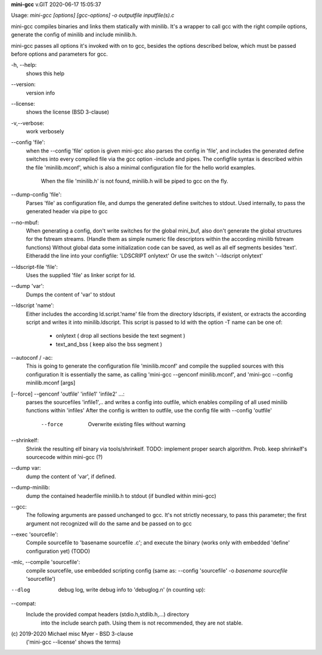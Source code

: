 **mini-gcc** v.GIT 2020-06-17 15:05:37

::


Usage: `mini-gcc [options] [gcc-options] -o outputfile inputfile(s).c`

mini-gcc compiles binaries and links them statically with minilib.
It's a wrapper to call gcc with the right compile options,
generate the config of minilib and include minilib.h. 

mini-gcc passes all options it's invoked with on to gcc,
besides the options described below, which must be passed 
before options and parameters for gcc.

-h, --help:
        shows this help

--version:
        version info

--license:
        shows the license (BSD 3-clause)

-v,--verbose:
        work verbosely

--config 'file':
        when the --config 'file' option is given
        mini-gcc also parses the config in 'file',
        and includes the generated define switches
        into every compiled file via the gcc option -include and pipes. 
        The configfile syntax is described within the file
        'minilib.mconf', which is also a minimal configuration file
        for the hello world examples.
  			When the file 'minilib.h' is not found, 
  			minilib.h will be piped to gcc on the fly.

--dump-config 'file':
        Parses 'file' as configuration file, and dumps the generated
        define switches to stdout.
        Used internally, to pass the generated header via pipe to gcc

--no-mbuf:
        When generating a config, don't write switches for the global mini_buf, 
        also don't generate the global structures for the fstream streams. 
        (Handle them as simple numeric file descriptors within the according
        minilib fstream functions)
        Without global data some initialization code can be saved,
        as well as all elf segments besides 'text'.
        Eitheradd  the line into your configfile: 'LDSCRIPT onlytext'
        Or use the switch '--ldscript onlytext'

--ldscript-file 'file':
        Uses the supplied 'file' as linker script for ld.

--dump 'var':
        Dumps the content of 'var' to stdout

--ldscript 'name':
        Either includes the according ld.script.'name' file 
        from the directory ldscripts, if existent, or extracts the according
        script and writes it into minilib.ldscript.
        This script is passed to ld with the option -T
        name can be one of:
          - onlytext     ( drop all sections beside the text segment )
          - text_and_bss ( keep also the bss segment )

--autoconf / -ac:
        This is going to generate the configuration file 'minilib.mconf'
        and compile the supplied sources with this configuration
        It is essentially the same, as calling 'mini-gcc --genconf minilib.mconf',
        and 'mini-gcc --config minilib.mconf [args]

[--force] --genconf 'outfile' 'infile1' 'infile2' ...:
        parses the sourcefiles 'infile1',.. and writes a config into
        outfile, which enables compiling of all used minilib functions
        within 'infiles'
        After the config is written to outfile, 
        use the config file with --config 'outfile' 
          --force
            Overwrite existing files without warning

--shrinkelf:
        Shrink the resulting elf binary via tools/shrinkelf.
        TODO: implement proper search algorithm. 
        Prob. keep shrinkelf's sourcecode within mini-gcc (?)

--dump var:
        dump the content of 'var', if defined.

--dump-minilib:
        dump the contained headerfile minilib.h to stdout
        (if bundled within mini-gcc)

--gcc:
        The following arguments are passed unchanged to gcc.
        It's not strictly necessary, to pass this parameter;
        the first argument not recognized will do the same
        and be passed on to gcc

--exec 'sourcefile':
        Compile sourcefile to 'basename sourcefile .c';
        and execute the binary 
        (works only with embedded 'define' configuration yet) (TODO)

-mlc, --compile 'sourcefile':
        compile sourcefile, use embedded scripting config
        (same as: --config 'sourcefile' -o `basename sourcefile` 'sourcefile')

--dlog  debug log, write debug info to 'debuglog.n' (n counting up):

--compat:
        Include the provided compat headers (stdio.h,stdlib.h,...) directory 
  			into the include search path.
  			Using them is not recommended, they are not stable.

\(c) 2019-2020 Michael misc Myer - BSD 3-clause
 ('mini-gcc --license' shows the terms)


